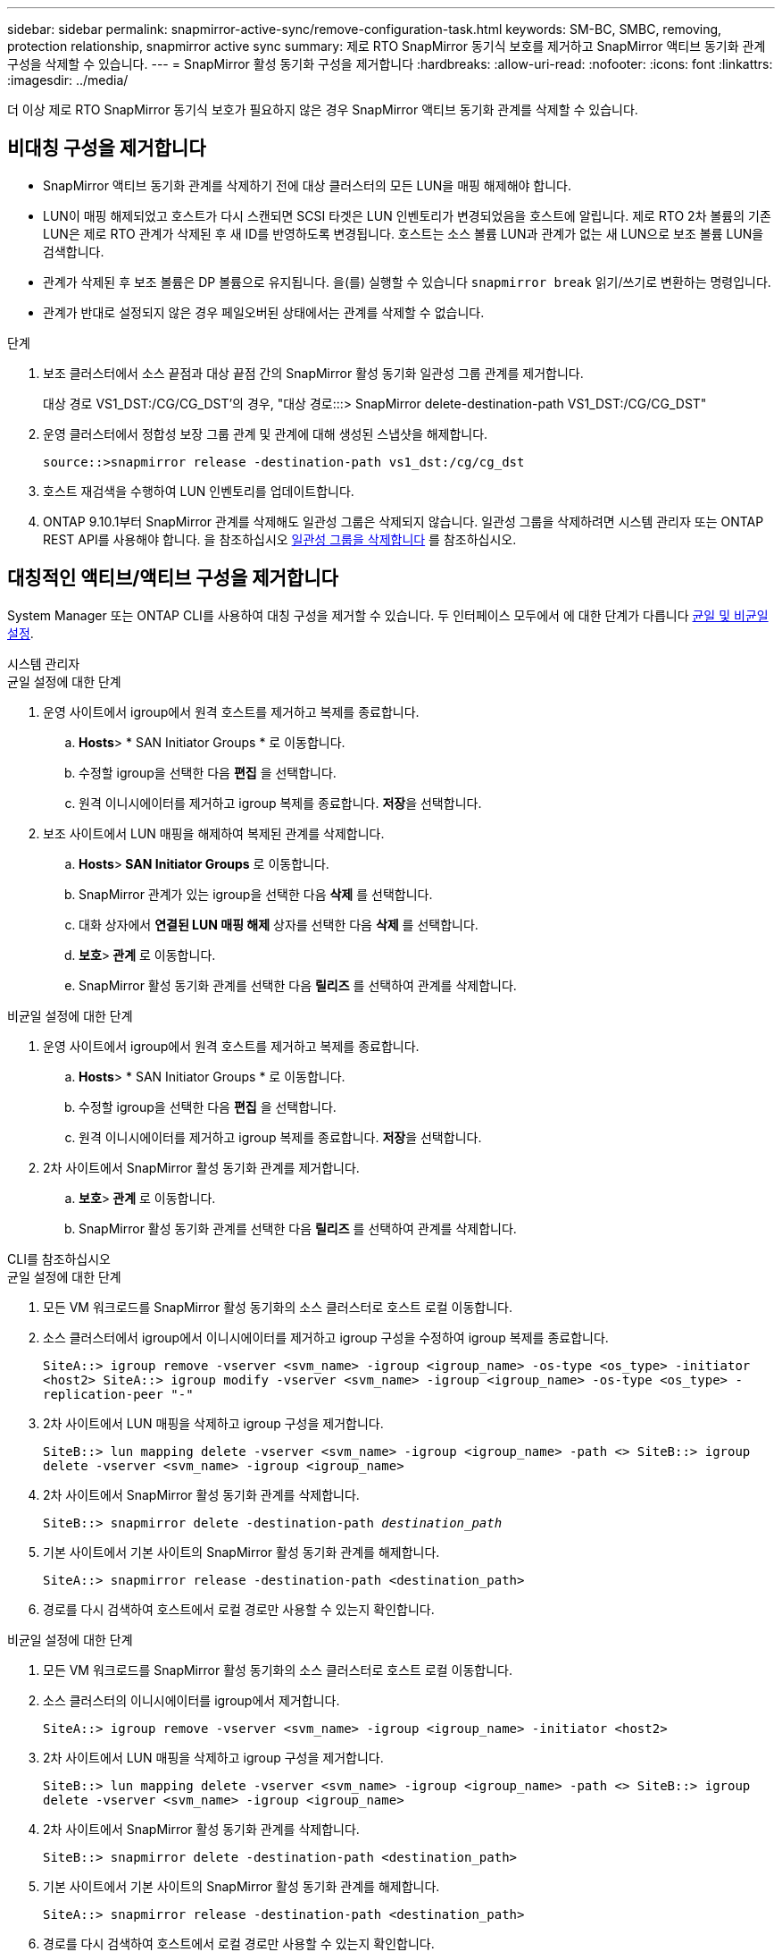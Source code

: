 ---
sidebar: sidebar 
permalink: snapmirror-active-sync/remove-configuration-task.html 
keywords: SM-BC, SMBC, removing, protection relationship, snapmirror active sync 
summary: 제로 RTO SnapMirror 동기식 보호를 제거하고 SnapMirror 액티브 동기화 관계 구성을 삭제할 수 있습니다. 
---
= SnapMirror 활성 동기화 구성을 제거합니다
:hardbreaks:
:allow-uri-read: 
:nofooter: 
:icons: font
:linkattrs: 
:imagesdir: ../media/


[role="lead"]
더 이상 제로 RTO SnapMirror 동기식 보호가 필요하지 않은 경우 SnapMirror 액티브 동기화 관계를 삭제할 수 있습니다.



== 비대칭 구성을 제거합니다

* SnapMirror 액티브 동기화 관계를 삭제하기 전에 대상 클러스터의 모든 LUN을 매핑 해제해야 합니다.
* LUN이 매핑 해제되었고 호스트가 다시 스캔되면 SCSI 타겟은 LUN 인벤토리가 변경되었음을 호스트에 알립니다. 제로 RTO 2차 볼륨의 기존 LUN은 제로 RTO 관계가 삭제된 후 새 ID를 반영하도록 변경됩니다. 호스트는 소스 볼륨 LUN과 관계가 없는 새 LUN으로 보조 볼륨 LUN을 검색합니다.
* 관계가 삭제된 후 보조 볼륨은 DP 볼륨으로 유지됩니다. 을(를) 실행할 수 있습니다 `snapmirror break` 읽기/쓰기로 변환하는 명령입니다.
* 관계가 반대로 설정되지 않은 경우 페일오버된 상태에서는 관계를 삭제할 수 없습니다.


.단계
. 보조 클러스터에서 소스 끝점과 대상 끝점 간의 SnapMirror 활성 동기화 일관성 그룹 관계를 제거합니다.
+
대상 경로 VS1_DST:/CG/CG_DST'의 경우, "대상 경로:::> SnapMirror delete-destination-path VS1_DST:/CG/CG_DST"

. 운영 클러스터에서 정합성 보장 그룹 관계 및 관계에 대해 생성된 스냅샷을 해제합니다.
+
`source::>snapmirror release -destination-path vs1_dst:/cg/cg_dst`

. 호스트 재검색을 수행하여 LUN 인벤토리를 업데이트합니다.
. ONTAP 9.10.1부터 SnapMirror 관계를 삭제해도 일관성 그룹은 삭제되지 않습니다. 일관성 그룹을 삭제하려면 시스템 관리자 또는 ONTAP REST API를 사용해야 합니다. 을 참조하십시오 xref:../consistency-groups/delete-task.adoc[일관성 그룹을 삭제합니다] 를 참조하십시오.




== 대칭적인 액티브/액티브 구성을 제거합니다

System Manager 또는 ONTAP CLI를 사용하여 대칭 구성을 제거할 수 있습니다. 두 인터페이스 모두에서 에 대한 단계가 다릅니다 xref:index.html#key-concepts[균일 및 비균일 설정].

[role="tabbed-block"]
====
.시스템 관리자
--
.균일 설정에 대한 단계
. 운영 사이트에서 igroup에서 원격 호스트를 제거하고 복제를 종료합니다.
+
.. ** Hosts**> * SAN Initiator Groups * 로 이동합니다.
.. 수정할 igroup을 선택한 다음 ** 편집** 을 선택합니다.
.. 원격 이니시에이터를 제거하고 igroup 복제를 종료합니다. ** 저장**을 선택합니다.


. 보조 사이트에서 LUN 매핑을 해제하여 복제된 관계를 삭제합니다.
+
.. ** Hosts**>** SAN Initiator Groups** 로 이동합니다.
.. SnapMirror 관계가 있는 igroup을 선택한 다음 ** 삭제** 를 선택합니다.
.. 대화 상자에서 ** 연결된 LUN 매핑 해제** 상자를 선택한 다음 ** 삭제** 를 선택합니다.
.. ** 보호**>** 관계** 로 이동합니다.
.. SnapMirror 활성 동기화 관계를 선택한 다음 ** 릴리즈** 를 선택하여 관계를 삭제합니다.




.비균일 설정에 대한 단계
. 운영 사이트에서 igroup에서 원격 호스트를 제거하고 복제를 종료합니다.
+
.. ** Hosts**> * SAN Initiator Groups * 로 이동합니다.
.. 수정할 igroup을 선택한 다음 ** 편집** 을 선택합니다.
.. 원격 이니시에이터를 제거하고 igroup 복제를 종료합니다. ** 저장**을 선택합니다.


. 2차 사이트에서 SnapMirror 활성 동기화 관계를 제거합니다.
+
.. ** 보호**>** 관계** 로 이동합니다.
.. SnapMirror 활성 동기화 관계를 선택한 다음 ** 릴리즈** 를 선택하여 관계를 삭제합니다.




--
.CLI를 참조하십시오
--
.균일 설정에 대한 단계
. 모든 VM 워크로드를 SnapMirror 활성 동기화의 소스 클러스터로 호스트 로컬 이동합니다.
. 소스 클러스터에서 igroup에서 이니시에이터를 제거하고 igroup 구성을 수정하여 igroup 복제를 종료합니다.
+
`SiteA::> igroup remove -vserver <svm_name> -igroup <igroup_name> -os-type <os_type> -initiator <host2>
SiteA::> igroup modify -vserver <svm_name> -igroup <igroup_name> -os-type <os_type> -replication-peer "-"`

. 2차 사이트에서 LUN 매핑을 삭제하고 igroup 구성을 제거합니다.
+
`SiteB::> lun mapping delete -vserver <svm_name> -igroup <igroup_name> -path <>
SiteB::> igroup delete -vserver <svm_name> -igroup <igroup_name>`

. 2차 사이트에서 SnapMirror 활성 동기화 관계를 삭제합니다.
+
`SiteB::> snapmirror delete -destination-path _destination_path_`

. 기본 사이트에서 기본 사이트의 SnapMirror 활성 동기화 관계를 해제합니다.
+
`SiteA::> snapmirror release -destination-path <destination_path>`

. 경로를 다시 검색하여 호스트에서 로컬 경로만 사용할 수 있는지 확인합니다.


.비균일 설정에 대한 단계
. 모든 VM 워크로드를 SnapMirror 활성 동기화의 소스 클러스터로 호스트 로컬 이동합니다.
. 소스 클러스터의 이니시에이터를 igroup에서 제거합니다.
+
`SiteA::> igroup remove -vserver <svm_name> -igroup <igroup_name> -initiator <host2>`

. 2차 사이트에서 LUN 매핑을 삭제하고 igroup 구성을 제거합니다.
+
`SiteB::> lun mapping delete -vserver <svm_name> -igroup <igroup_name> -path <>
SiteB::> igroup delete -vserver <svm_name> -igroup <igroup_name>`

. 2차 사이트에서 SnapMirror 활성 동기화 관계를 삭제합니다.
+
`SiteB::> snapmirror delete -destination-path <destination_path>`

. 기본 사이트에서 기본 사이트의 SnapMirror 활성 동기화 관계를 해제합니다.
+
`SiteA::> snapmirror release -destination-path <destination_path>`

. 경로를 다시 검색하여 호스트에서 로컬 경로만 사용할 수 있는지 확인합니다.


--
====